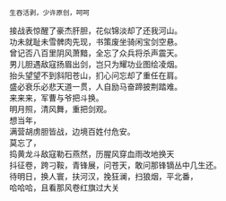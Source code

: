 # -*- mode: Org; org-download-image-dir: "../images"; -*-
#+BEGIN_COMMENT
.. title: 长铗出鞘祭
.. slug: chang-jia-chu-qiao-ji
.. date: 2008-06-30 17:15 UTC+08:00
.. tags: 
.. category: 
.. link: 
.. description: 
.. type: text
#+END_COMMENT

#+BEGIN_EXAMPLE
生吞活剥，少许原创，呵呵
#+END_EXAMPLE

#+BEGIN_VERSE
接战表惊醒了豪杰肝胆，花似锦淡却了还我河山。
功未就耻未雪髀肉先现，书策废坐骑闲宝剑空悬。
曾记否八百里阴风萧黯，全忘了众兵将杀声震天。
男儿胆遇敌寇扬眉出剑，岂只为耀功业图绘凌烟。
抬头望望不到斜阳苍山，扪心问忘却了重任在肩。
盛必衰乐必悲天道一贯，人自励马奋蹄披荆踏难。
来来来，军曹与爷把斗换。
明月照，清风舞，重把剑观。
想当年，
满营胡虏胆皆战，边境百姓付危安。
莫忘了，
捣黄龙斗敌寇勒石燕然，历腥风穿血雨改地换天
抖征卷，跨刁鞍，青锋展，问苍天，敢问那锋镝丛中几生还。
待明日，换人寰，扶河汉，挽狂澜，扫狼烟，平北番，
哈哈哈，且看那风卷红旗过大关 
#+END_VERSE
